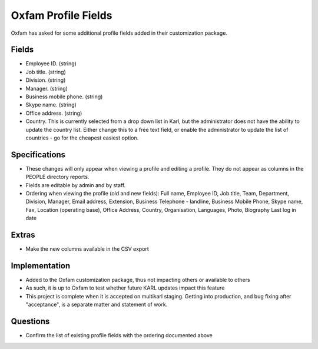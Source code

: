 ====================
Oxfam Profile Fields
====================

Oxfam has asked for some additional profile fields added in their
customization package.

Fields
======

- Employee ID. (string)

- Job title. (string)

- Division. (string)

- Manager. (string)

- Business mobile phone. (string)

- Skype name. (string)

- Office address. (string)

- Country. This is currently selected from a drop down list in Karl,
  but the administrator does not have the ability to update the country
  list. Either change this to a free text field, or enable the
  administrator to update the list of countries - go for the cheapest
  easiest option.

Specifications
==============

- These changes will only appear when viewing a profile and editing a
  profile. They do not appear as columns in the PEOPLE directory reports.

- Fields are editable by admin and by staff.

- Ordering when viewing the profile (old and new fields): Full name,
  Employee ID, Job title, Team, Department, Division, Manager,
  Email address, Extension, Business Telephone - landline,
  Business Mobile Phone, Skype name, Fax, Location (operating base),
  Office Address, Country, Organisation, Languages, Photo, Biography
  Last log in date

Extras
======

- Make the new columns available in the CSV export

Implementation
==============

- Added to the Oxfam customization package, thus not impacting others
  or available to others

- As such, it is up to Oxfam to test whether future KARL updates
  impact this feature

- This project is complete when it is accepted on multikarl staging.
  Getting into production, and bug fixing after "acceptance",
  is a separate matter and statement of work.

Questions
=========

- Confirm the list of existing profile fields with the ordering
  documented above
